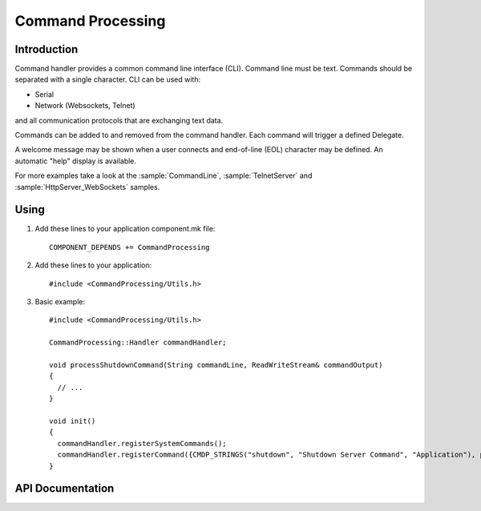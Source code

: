 Command Processing
==================

.. highlight:: c++

Introduction
------------

Command handler provides a common command line interface (CLI). Command line must be text. Commands should be separated with a single character.
CLI can be used with: 

- Serial
- Network (Websockets, Telnet)

and all communication protocols that are exchanging text data.

Commands can be added to and removed from the command handler. Each command will trigger a defined Delegate.

A welcome message may be shown when a user connects and end-of-line (EOL) character may be defined. An automatic "help" display is available.

For more examples take a look at the
:sample:`CommandLine`,
:sample:`TelnetServer`
and :sample:`HttpServer_WebSockets`
samples.


Using
-----

1. Add these lines to your application component.mk file::

       COMPONENT_DEPENDS += CommandProcessing

2. Add these lines to your application::

      #include <CommandProcessing/Utils.h>

3. Basic example::

      #include <CommandProcessing/Utils.h>

      CommandProcessing::Handler commandHandler;
      
      void processShutdownCommand(String commandLine, ReadWriteStream& commandOutput)
      {
        // ...
      }

      void init()
      {
        commandHandler.registerSystemCommands();
        commandHandler.registerCommand({CMDP_STRINGS("shutdown", "Shutdown Server Command", "Application"), processShutdownCommand});
      }

.. envvar:: CMDPROC_FLASHSTRINGS

   default: undefined (RAM strings)
   1: Store strings in flash memory

   Command ``name``, ``help`` and ``group`` strings default to RAM.
   This maintains backward compatibility with existing applications which may define commands like this::

     commandHandler.registerCommand({"shutdown", "Shutdown Server Command", "Application", processShutdownCommand});

   To save RAM, update your code to use the ``CMDP_STRINGS`` macro and build with ``CMDPROC_FLASHSTRINGS=1``.


API Documentation
-----------------

.. doxygengroup:: commandhandler
   :content-only:
   :members:

